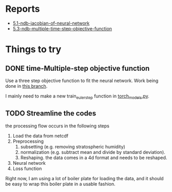 * Reports

- [[https://atmos.washington.edu/~nbren12/reports/2017/5.1-ndb-jacobian-of-neural-network.html][5.1-ndb-jacobian-of-neural-network]]
- [[http://atmos.washington.edu/~nbren12/reports/2017/5.3-ndb-multiple-time-step-objective-function.html][5.3-ndb-multiple-time-step-objective-function]]

* Things to try

** DONE time-Multiple-step objective function
   CLOSED: [2017-12-13 Wed 16:49]
   
   Use a three step objective function to fit the neural network. Work being
   done in [[orgit-log:./::multiple-step-objective][this branch]].
   
   I mainly need to make a new train_euler_step function in [[file:lib/models/torch_models.py][torch_models.py]].

** TODO Streamline the codes

   the processing flow occurs in the following steps

   1. Load the data from netcdf
   2. Preprocessing
      1. subsetting (e.g. removing stratospheric humidity)
      2. normalization (e.g. subtract mean and divide by standard deviation).
      3. Reshaping. the data comes in a 4d format and needs to be reshaped.
   3. Neural network
   4. Loss function
   

   Right now, I am using a lot of boiler plate for loading the data, and it
   should be easy to wrap this boiler plate in a usable fashion.
